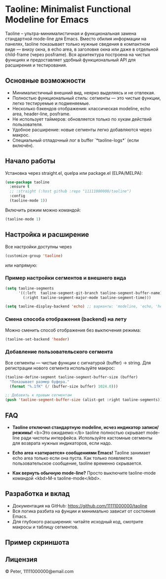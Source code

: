 * Taoline: Minimalist Functional Modeline for Emacs

Taoline – ультра-минималистичная и функциональная замена стандартной mode-line для Emacs. Вместо обилия информации на панелях, taoline показывает только нужные сведения в компактном виде — внизу окна, в echo area, в заголовке окна или даже в отдельной child-frame (через posframe). Вся архитектура построена на чистых функциях и предоставляет удобный функциональный API для расширения и тестирования.

** Основные возможности

- Минималистичный внешний вид, неярко выделяясь и не отвлекая.
- Полностью функциональный стиль: сегменты — это чистые функции, легко тестируемые и подменяемые.
- Несколько бэкендов отображения: классическая modeline, echo area, header-line, posframe.
- Не использует таймеров: обновляется только по хукам действий пользователя.
- Удобное расширение: новые сегменты легко добавляются через макрос.
- Cпециальный отладочный лог в buffer `*taoline-logs*` (если включён).

** Начало работы

Установка через straight.el, quelpa или package.el (ELPA/MELPA):

#+BEGIN_SRC emacs-lisp
(use-package taoline
  :ensure t
  ;; :straight (:host github :repo "11111000000/taoline")
  :config
  (taoline-mode 1))
#+END_SRC

Включить режим можно командой:

#+BEGIN_SRC emacs-lisp
(taoline-mode 1)
#+END_SRC

** Настройка и расширение

Все настройки доступны через

#+BEGIN_SRC emacs-lisp
(customize-group 'taoline)
#+END_SRC

или напрямую:

*** Пример настройки сегментов и внешнего вида

#+BEGIN_SRC emacs-lisp
(setq taoline-segments
      '((:left  taoline-segment-git-branch taoline-segment-buffer-name)
        (:right taoline-segment-major-mode taoline-segment-time)))

(setq taoline-display-backend 'echo) ;; варианты: 'modeline, 'echo, 'header, 'posframe
#+END_SRC

*** Смена способа отображения (backend) на лету

Можно сменить способ отображения без выключения режима:

#+BEGIN_SRC emacs-lisp
(taoline-set-backend 'header)
#+END_SRC

*** Добавление пользовательского сегмента

Все сегменты — чистые функции с сигнатурой (buffer) → string. Для регистрации нового сегмента используйте макрос:

#+BEGIN_SRC emacs-lisp
(taoline-define-segment taoline-segment-buffer-size (buffer)
  "Показывает размер буфера."
  (format "%.1fK" (/ (buffer-size buffer) 1024.0)))

;; Добавить к правым сегментам
(push 'taoline-segment-buffer-size (alist-get :right taoline-segments))
#+END_SRC

** FAQ

- *Taoline отключил стандартную modeline, исчез индикатор записи/режимы!*  
  <b>Это ожидаемо:</b> taoline полностью скрывает mode-line ради чистоты интерфейса. Используйте кастомные сегменты для возврата нужных индикаторов, если надо.

- *Echo area «затирается» сообщениями Emacs!*
  Taoline занимает echo area только если она пуста. Как только появляется пользовательское сообщение, taoline временно скрывается.

- *Как вернуть обычную mode-line?*
  Просто выключите taoline-mode командой <kbd>M-x taoline-mode</kbd>.

** Разработка и вклад

- Документация на GitHub: https://github.com/11111000000/taoline
- Вся логика разбита на фунции и минимально зависит от состояния Emacs.
- Для глубокого расширения: читайте исходный код, смотрите макросы и таблицу сегментов.

** Пример скриншота

#+ATTR_ORG: :width 80%
[[file:screenshot-taoline.png]]

** Лицензия

© Peter, 11111000000@email.com



